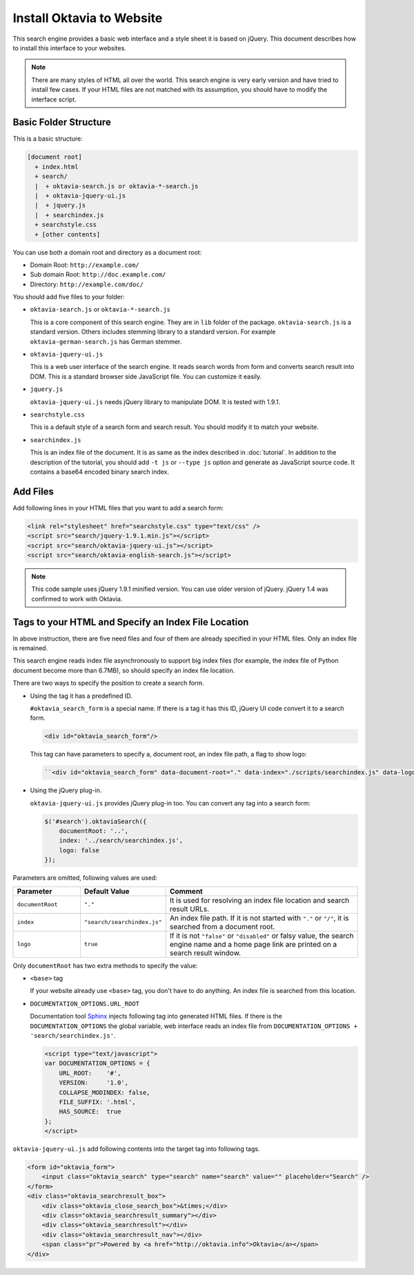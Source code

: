 Install Oktavia to Website
==========================

This search engine provides a basic web interface and a style sheet it is based on jQuery. This document describes how to install this interface to your websites.

.. note::

   There are many styles of HTML all over the world. This search engine is very early version and have tried to install few cases.
   If your HTML files are not matched with its assumption, you should have to modify the interface script.

Basic Folder Structure
----------------------

This is a basic structure:

.. code-block:: none

   [document root]
     + index.html
     + search/
     |  + oktavia-search.js or oktavia-*-search.js
     |  + oktavia-jquery-ui.js
     |  + jquery.js
     |  + searchindex.js
     + searchstyle.css
     + [other contents]

You can use both a domain root and directory as a document root:

* Domain Root: ``http://example.com/``
* Sub domain Root: ``http://doc.example.com/``
* Directory: ``http://example.com/doc/``

You should add five files to your folder:

* ``oktavia-search.js`` or ``oktavia-*-search.js``

  This is a core component of this search engine. They are in ``lib`` folder of the package. ``oktavia-search.js`` is a standard version. Others includes stemming library to a standard version.
  For example ``oktavia-german-search.js`` has German stemmer.

* ``oktavia-jquery-ui.js``

  This is a web user interface of the search engine. It reads search words from form and converts search result into DOM. This is a standard browser side JavaScript file. You can customize it easily.

* ``jquery.js``

  ``oktavia-jquery-ui.js`` needs jQuery library to manipulate DOM. It is tested with 1.9.1.

* ``searchstyle.css``

  This is a default style of a search form and search result. You should modify it to match your website.

* ``searchindex.js``

  This is an index file of the document. It is as same as the index described in :doc:`tutorial`.
  In addition to the description of the tutorial, you should add ``-t js`` or ``--type js`` option and generate as JavaScript source code.
  It contains a base64 encoded binary search index.


Add Files
---------

Add following lines in your HTML files that you want to add a search form:

.. code-block:: html

   <link rel="stylesheet" href="searchstyle.css" type="text/css" />
   <script src="search/jquery-1.9.1.min.js"></script>
   <script src="search/oktavia-jquery-ui.js"></script>
   <script src="search/oktavia-english-search.js"></script>

.. note::

   This code sample uses jQuery 1.9.1 minified version. You can use older version of jQuery. jQuery 1.4 was confirmed to work with Oktavia.

Tags to your HTML and Specify an Index File Location
----------------------------------------------------

In above instruction, there are five need files and four of them are already specified in your HTML files. Only an index file is remained.

This search engine reads index file asynchronously to support big index files (for example, the index file of Python document become more than 6.7MB),
so should specify an index file location.

There are two ways to specify the position to create a search form.

* Using the tag it has a predefined ID.

  ``#oktavia_search_form`` is a special name. If there is a tag it has this ID, jQuery UI code convert it to a search form.

  .. code-block:: html

     <div id="oktavia_search_form"/>

  This tag can have parameters to specify a, document root, an index file path, a flag to show logo:

  .. code-block:: html

     ``<div id="oktavia_search_form" data-document-root="." data-index="./scripts/searchindex.js" data-logo="enabled"/>``

* Using the jQuery plug-in.

  ``oktavia-jquery-ui.js`` provides jQuery plug-in too. You can convert any tag into a search form:

  .. code-block:: javascript

     $('#search').oktaviaSearch({
         documentRoot: '..',
         index: '../search/searchindex.js',
         logo: false
     });

Parameters are omitted, following values are used:

.. list-table::
   :header-rows: 1
   :widths: 5 5 15

   - * Parameter
     * Default Value
     * Comment
   - * ``documentRoot``
     * ``"."``
     * It is used for resolving an index file location and search result URLs.
   - * ``index``
     * ``"search/searchindex.js"``
     * An index file path. If it is not started with ``"."`` or ``"/"``, it is searched from a document root.
   - * ``logo``
     * ``true``
     * If it is not ``"false"`` or ``"disabled"`` or falsy value, the search engine name and a home page link are printed on a search result window.

Only ``documentRoot`` has two extra methods to specify the value:

* ``<base>`` tag

  If your website already use ``<base>`` tag, you don't have to do anything. An index file is searched from this location.

* ``DOCUMENTATION_OPTIONS.URL_ROOT``

  Documentation tool `Sphinx <http://sphinx-doc.org>`_ injects following tag into generated HTML files.
  If there is the ``DOCUMENTATION_OPTIONS`` the global variable, web interface reads an index file from ``DOCUMENTATION_OPTIONS + 'search/searchindex.js'``.

  .. code-block:: html

     <script type="text/javascript">
     var DOCUMENTATION_OPTIONS = {
         URL_ROOT:    '#',
         VERSION:     '1.0',
         COLLAPSE_MODINDEX: false,
         FILE_SUFFIX: '.html',
         HAS_SOURCE:  true
     };
     </script>

``oktavia-jquery-ui.js`` add following contents into the target tag into following tags.

.. code-block:: html

   <form id="oktavia_form">
       <input class="oktavia_search" type="search" name="search" value="" placeholder="Search" />
   </form>
   <div class="oktavia_searchresult_box">
       <div class="oktavia_close_search_box">&times;</div>
       <div class="oktavia_searchresult_summary"></div>
       <div class="oktavia_searchresult"></div>
       <div class="oktavia_searchresult_nav"></div>
       <span class="pr">Powered by <a href="http://oktavia.info">Oktavia</a></span>
   </div>

